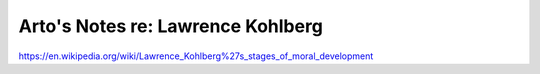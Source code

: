 **********************************
Arto's Notes re: Lawrence Kohlberg
**********************************

https://en.wikipedia.org/wiki/Lawrence_Kohlberg%27s_stages_of_moral_development

